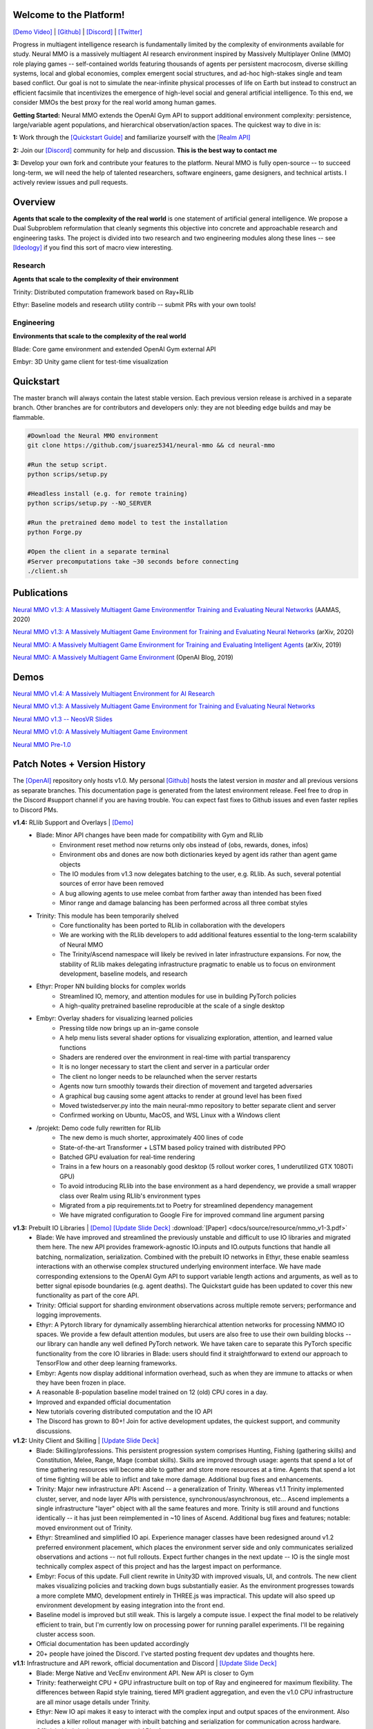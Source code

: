 
.. |env| image:: docs/source/resource/image/v1-4_splash.png

.. |icon| image:: docs/source/resource/icon/icon_pixel.png

.. |ags| image:: docs/source/resource/icon/rs/ags.png
.. |air| image:: docs/source/resource/icon/rs/air.png
.. |earth| image:: docs/source/resource/icon/rs/earth.png
.. |fire| image:: docs/source/resource/icon/rs/fire.png
.. |water| image:: docs/source/resource/icon/rs/water.png

.. |red| image:: docs/source/resource/icon/agent/red.png
.. |blue| image:: docs/source/resource/icon/agent/blue.png
.. |green| image:: docs/source/resource/icon/agent/green.png
.. |fuchsia| image:: docs/source/resource/icon/agent/fuchsia.png
.. |orange| image:: docs/source/resource/icon/agent/orange.png
.. |mint| image:: docs/source/resource/icon/agent/mint.png
.. |purple| image:: docs/source/resource/icon/agent/purple.png
.. |spring| image:: docs/source/resource/icon/agent/spring.png
.. |yellow| image:: docs/source/resource/icon/agent/yellow.png
.. |cyan| image:: docs/source/resource/icon/agent/cyan.png
.. |magenta| image:: docs/source/resource/icon/agent/magenta.png
.. |sky| image:: docs/source/resource/icon/agent/sky.png

|env|

.. #############################################################################################################
.. WARNING: Do NOT edit the overview.rst. That file gets copied from the root README.rst and will be overwritten
.. #############################################################################################################

|icon| Welcome to the Platform!
##############################

`[Demo Video] <https://youtu.be/DkHopV1RSxw>`_ | `[Github] <https://github.com/jsuarez5341/neural-mmo>`_ | `[Discord] <https://discord.gg/BkMmFUC>`_ | `[Twitter] <https://twitter.com/jsuarez5341>`_

Progress in multiagent intelligence research is fundamentally limited by the complexity of environments available for study. Neural MMO is a massively multiagent AI research environment inspired by Massively Multiplayer Online (MMO) role playing games -- self-contained worlds featuring thousands of agents per persistent macrocosm, diverse skilling systems, local and global economies, complex emergent social structures, and ad-hoc high-stakes single and team based conflict.  Our goal is not to simulate the near-infinite physical processes of life on Earth but instead to construct an efficient facsimile that incentivizes the emergence of high-level social and general artificial intelligence. To this end, we consider MMOs the best proxy for the real world among human games.

**Getting Started:** Neural MMO extends the OpenAI Gym API to support additional environment complexity: persistence, large/variable agent populations, and hierarchical observation/action spaces. The quickest way to dive in is:

**1:** Work through the `[Quickstart Guide] <https://jsuarez5341.github.io/neural-mmo/build/html/overview.html#ags-quickstart>`_ and familiarize yourself with the `[Realm API] <https://jsuarez5341.github.io/neural-mmo/build/html/autodoc/forge.blade.core.realm.html>`_

**2:** Join our `[Discord] <https://discord.gg/BkMmFUC>`_ community for help and discussion. **This is the best way to contact me**

**3:** Develop your own fork and contribute your features to the platform. Neural MMO is fully open-source -- to succeed long-term, we will need the help of talented researchers, software engineers, game designers, and technical artists. I actively review issues and pull requests.

|icon| Overview
##############

.. image:: docs/source/resource/figure/web/overview.svg

**Agents that scale to the complexity of the real world** is one statement of artificial general intelligence. We propose a Dual Subproblem reformulation that cleanly segments this objective into concrete and approachable research and engineering tasks. The project is divided into two research and two engineering modules along these lines -- see `[Ideology] <https://jsuarez5341.github.io/neural-mmo/build/html/overview.html#ags-ideology>`_ if you find this sort of macro view interesting.

Research
--------

**Agents that scale to the complexity of their environment**

|water| Trinity: Distributed computation framework based on Ray+RLlib

|air| Ethyr: Baseline models and research utility contrib -- submit PRs with your own tools!

Engineering
-----------

**Environments that scale to the complexity of the real world**

|earth| Blade: Core game environment and extended OpenAI Gym external API

|fire| Embyr: 3D Unity game client for test-time visualization

|icon| Quickstart
################

The master branch will always contain the latest stable version. Each previous version release is archived in a separate branch. Other branches are for contributors and developers only: they are not bleeding edge builds and may be flammable.

.. code-block:: python

   #Download the Neural MMO environment
   git clone https://github.com/jsuarez5341/neural-mmo && cd neural-mmo

   #Run the setup script.
   python scrips/setup.py

   #Headless install (e.g. for remote training)
   python scrips/setup.py --NO_SERVER

   #Run the pretrained demo model to test the installation
   python Forge.py

   #Open the client in a separate terminal
   #Server precomputations take ~30 seconds before connecting
   ./client.sh

|icon| Publications
##################

`Neural MMO v1.3: A Massively Multiagent Game Environmentfor Training and Evaluating Neural Networks <http://ifaamas.org/Proceedings/aamas2020/pdfs/p2020.pdf>`_ (AAMAS, 2020)

`Neural MMO v1.3: A Massively Multiagent Game Environment for Training and Evaluating Neural Networks <https://arxiv.org/abs/2001.12004>`_ (arXiv, 2020)

`Neural MMO: A Massively Multiagent Game Environment for Training and Evaluating Intelligent Agents <https://arxiv.org/abs/1903.00784>`_ (arXiv, 2019)

`Neural MMO: A Massively Multiagent Game Environment <https://github.com/jsuarez5341/neural-mmo>`_ (OpenAI Blog, 2019)

|icon| Demos
###########

`Neural MMO v1.4: A Massively Multiagent Environment for AI Research <https://youtu.be/y_f77u9vlLQ>`_

`Neural MMO v1.3: A Massively Multiagent Game Environment for Training and Evaluating Neural Networks <https://youtu.be/DkHopV1RSxw>`_

`Neural MMO v1.3 -- NeosVR Slides <https://youtu.be/tnMquwPjqgI>`_

`Neural MMO v1.0: A Massively Multiagent Game Environment <https://s3-us-west-2.amazonaws.com/openai-assets/neural-mmo/neural_mmo_client_demo.mp4>`_

`Neural MMO Pre-1.0 <https://youtu.be/tCo8CPHVtUE>`_

|icon| Patch Notes + Version History
###################################

The `[OpenAI] <https://github.com/openai/neural-mmo>`_ repository only hosts v1.0. My personal `[Github] <https://github.com/jsuarez5341/neural-mmo>`_ hosts the latest version in *master* and all previous versions as separate branches. This documentation page is generated from the latest environment release. Feel free to drop in the Discord #support channel if you are having trouble. You can expect fast fixes to Github issues and even faster replies to Discord PMs.

**v1.4:** RLlib Support and Overlays | `[Demo] <https://youtu.be/y_f77u9vlLQ>`_
   - Blade: Minor API changes have been made for compatibility with Gym and RLlib
      - Environment reset method now returns only obs instead of (obs, rewards, dones, infos)
      - Environment obs and dones are now both dictionaries keyed by agent ids rather than agent game objects
      - The IO modules from v1.3 now delegates batching to the user, e.g. RLlib. As such, several potential sources of error have been removed
      - A bug allowing agents to use melee combat from farther away than intended has been fixed
      - Minor range and damage balancing has been performed across all three combat styles
   - Trinity: This module has been temporarily shelved
      - Core functionality has been ported to RLlib in collaboration with the developers
      - We are working with the RLlib developers to add additional features essential to the long-term scalability of Neural MMO
      - The Trinity/Ascend namespace will likely be revived in later infrastructure expansions. For now, the stability of RLlib makes delegating infrastructure pragmatic to enable us to focus on environment development, baseline models, and research
   - Ethyr: Proper NN building blocks for complex worlds
      - Streamlined IO, memory, and attention modules for use in building PyTorch policies
      - A high-quality pretrained baseline reproducible at the scale of a single desktop
   - Embyr: Overlay shaders for visualizing learned policies
      - Pressing tilde now brings up an in-game console
      - A help menu lists several shader options for visualizing exploration, attention, and learned value functions
      - Shaders are rendered over the environment in real-time with partial transparency
      - It is no longer necessary to start the client and server in a particular order
      - The client no longer needs to be relaunched when the server restarts
      - Agents now turn smoothly towards their direction of movement and targeted adversaries
      - A graphical bug causing some agent attacks to render at ground level has been fixed
      - Moved twistedserver.py into the main neural-mmo repository to better separate client and server
      - Confirmed working on Ubuntu, MacOS, and WSL Linux with a Windows client
   - /projekt: Demo code fully rewritten for RLlib
      - The new demo is much shorter, approximately 400 lines of code
      - State-of-the-art Transformer + LSTM based policy trained with distributed PPO
      - Batched GPU evaluation for real-time rendering
      - Trains in a few hours on a reasonably good desktop (5 rollout worker cores, 1 underutilized GTX 1080Ti GPU)
      - To avoid introducing RLlib into the base environment as a hard dependency, we provide a small wrapper class over Realm using RLlib's environment types
      - Migrated from a pip requirements.txt to Poetry for streamlined dependency management
      - We have migrated configuration to Google Fire for improved command line argument parsing

**v1.3:** Prebuilt IO Libraries | `[Demo] <https://youtu.be/DkHopV1RSxw>`_ `[Update Slide Deck] <https://docs.google.com/presentation/d/1tqm_Do9ph-duqqAlx3r9lI5Nbfb9yUfNEtXk1Qo4zSw/edit?usp=sharing>`_ :download:`[Paper] <docs/source/resource/nmmo_v1-3.pdf>`
   - Blade: We have improved and streamlined the previously unstable and difficult to use IO libraries and migrated them here. The new API provides framework-agnostic IO.inputs and IO.outputs functions that handle all batching, normalization, serialization. Combined with the prebuilt IO networks in Ethyr, these enable seamless interactions with an otherwise complex structured underlying environment interface. We have made corresponding extensions to the OpenAI Gym API to support variable length actions and arguments, as well as to better signal episode boundaries (e.g. agent deaths). The Quickstart guide has been updated to cover this new functionality as part of the core API.
   - Trinity: Official support for sharding environment observations across multiple remote servers; performance and logging improvements.
   - Ethyr: A Pytorch library for dynamically assembling hierarchical attention networks for processing NMMO IO spaces. We provide a few default attention modules, but users are also free to use their own building blocks -- our library can handle any well defined PyTorch network. We have taken care to separate this PyTorch specific functionality from the core IO libraries in Blade: users should find it straightforward to extend our approach to TensorFlow and other deep learning frameworks.
   - Embyr: Agents now display additional information overhead, such as when they are immune to attacks or when they have been frozen in place.
   - A reasonable 8-population baseline model trained on 12 (old) CPU cores in a day.
   - Improved and expanded official documentation
   - New tutorials covering distributed computation and the IO API
   - The Discord has grown to 80+! Join for active development updates, the quickest support, and community discussions.

**v1.2:** Unity Client and Skilling | `[Update Slide Deck] <https://docs.google.com/presentation/d/1G9fjYS6j8vZMfzCbB90T6ZmdyixTrQJQwZbs8l9HBVo/edit?usp=sharing>`_
   - Blade: Skilling/professions. This persistent progression system comprises Hunting, Fishing (gathering skills) and Constitution, Melee, Range, Mage (combat skills). Skills are improved through usage: agents that spend a lot of time gathering resources will become able to gather and store more resources at a time. Agents that spend a lot of time fighting will be able to inflict and take more damage. Additional bug fixes and enhancements.
   - Trinity: Major new infrastructure API: Ascend -- a generalization of Trinity. Whereas v1.1 Trinity implemented cluster, server, and node layer APIs with persistence, synchronous/asynchronous, etc... Ascend implements a single infrastructure "layer" object with all the same features and more. Trinity is still around and functions identically -- it has just been reimplemented in ~10 lines of Ascend. Additional bug fixes and features; notable: moved environment out of Trinity.
   - Ethyr: Streamlined and simplified IO api. Experience manager classes have been redesigned around v1.2 preferred environment placement, which places the environment server side and only communicates serialized observations and actions -- not full rollouts. Expect further changes in the next update -- IO is the single most technically complex aspect of this project and has the largest impact on performance.
   - Embyr: Focus of this update. Full client rewrite in Unity3D with improved visuals, UI, and controls. The new client makes visualizing policies and tracking down bugs substantially easier. As the environment progresses towards a more complete MMO, development entirely in THREE.js was impractical. This update will also speed up environment development by easing integration into the front end.
   - Baseline model is improved but still weak. This is largely a compute issue. I expect the final model to be relatively efficient to train, but I'm currently low on processing power for running parallel experiments. I'll be regaining cluster access soon.
   - Official documentation has been updated accordingly
   - 20+ people have joined the Discord. I've started posting frequent dev updates and thoughts here.

**v1.1:** Infrastructure and API rework, official documentation and Discord | `[Update Slide Deck] <https://docs.google.com/presentation/d/1EXvluWaaReb2_s5L28dOWqyxf6-fvAbtMcBbaMr-Aow/edit?usp=sharing>`_
   - Blade: Merge Native and VecEnv environment API. New API is closer to Gym
   - Trinity: featherweight CPU + GPU infrastructure built on top of Ray and engineered for maximum flexibility. The differences between Rapid style training, tiered MPI gradient aggregation, and even the v1.0 CPU infrastructure are all minor usage details under Trinity.
   - Ethyr: New IO api makes it easy to interact with the complex input and output spaces of the environment. Also includes a killer rollout manager with inbuilt batching and serialization for communication across hardware.
   - Official github.io documentation and API reference
   - Official Discord
   - End to end training source. There is also a pretrained model, but it's just a weak single population foraging baseline around 2.5x of random reward. I'm currently between cluster access -- once I get my hands on some better hardware, I'll retune hyperparameters for the new demo model.

**v1.0:** Initial OpenAI environment release | `[Demo] <https://s3-us-west-2.amazonaws.com/openai-assets/neural-mmo/neural_mmo_client_demo.mp4>`_ `[Blog] <https://openai.com/blog/neural-mmo/>`_ `[Paper] <https://arxiv.org/pdf/1903.00784.pdf>`_
   - Blade: Base environment with foraging and combat
   - Embyr: THREE.js web client
   - Trinity: CPU based distributed training infrastructure
   - Ethyr: Contrib library of research utilities
   - Basic project-level documentation
   - End to end training source and a pretrained model

**v0.x:** Private development | `[Neural MMO Pre-1.0] <https://youtu.be/tCo8CPHVtUE>`_
   - Personal-scale side project and early prototyping

|icon| Rendering and Overlays
############################

Embyr is the Neural MMO renderer. It is written in C# using Unity3D and functions much like an MMO game client: rather than directly simulating game logic, it renders the current game state from packets communicated by the Neural MMO server over a Twisted WebSocket. This design cuts out the overhead of running a bulky game engine during training and also enables us to keep the environment in pure Python for faster development. Embyr is maintained in a separate repository for historical reasons as well as because it is large and not required on remote servers during distributed training. Agents advance various foraging and combat skills by collecting food and water and engaging in fights with other agents:

.. image:: docs/source/resource/image/v1-4_combat.png

To view an agent's skill levels or follow it with the camera, simply click on it:

.. image:: docs/source/resource/image/v1-4_ui.png

The client ships with an in-game console (press tilde ~ to toggle) stocked with prebuilt overlays for visualizing various aspects of the learned policy.

.. image:: docs/source/resource/figure/web/overlays.svg


The counts overlay renders a heatmap of agent exploration in real time:

.. image:: docs/source/resource/image/v1-4_counts.png

The attention overlay renders egocentric heatmaps of each agent's attention weightings in real time:

.. image:: docs/source/resource/image/v1-4_attention.png

The values overlay renders a heatmap of the agent's learned value function in real time:

.. image:: docs/source/resource/image/v1-4_values.png

The globalValues overlay hallucinates an agent on each cell and computes the value function for that agent with no other agents on the map and all resources present. This requires a forward pass for each of the ~3600 tiles in the environment. The overlay is precomputed once during server initialization (~30 seconds) and may be disabled in projekt/config.py for faster startup:

.. image:: docs/source/resource/image/v1-4_globalValues.png

|icon| Tutorials
###############

Training from scratch
---------------------

Next, we will get familiar with the baseline parameters and train a model from scratch. Open up projekt/config.py, which contains all of the training configuration options. You can either edit defaults here or override individual parameters using command line arguments. To train a baseline, simply run:

.. code-block:: python

  python Forge.py --LOAD_MODEL=False, --RENDER=False

You can reduce batch size if you are running out of memory or disable CUDA if you don't have a GPU on hand, but performance may suffer. All baseline models train overnight with four i7-9700K CPU cores @3.6 GHz + one GTX 1080Ti at very low utilization and 32 GB of RAM:

.. image:: docs/source/resource/figure/web/train.png

As a sanity check, your agents should have learned not to run into lava after a few epochs, around 20 average lifetime. The trained baseline models range with 30-40 average lifetime fully trained. However, individual agents may live much longer -- we have seen >10000 ticks (~100 minutes real-time). Additionally, higher average lifetime is not always strictly better -- the performance of each agent is loosely coupled to the performance of all other agents. Rendering and overlays help resolve discrepancies.

The IO API
----------

OpenAI Gym supports standard definitions for structured, mixed discrete/continuous observation and action (input/output or IO) spaces. However, there are a few issues:

1. OpenAI Gym has a couple of blind spots surrounding dictionary and repeated set observations

2. The existence of structured IO spaces does not imply a corresponding neural architecture for processing them

Neural MMO resolves both of these problems out of the box. We have worked with the RLlib developers to augment OpenAI Gym's *spaces* API with two new structure objects, *Repeated* and *FlexDict*.

Additionally, we have implemented substantially general procedural generation code that automatically fits attentional PyTorch architectures to the given IO spaces. These will be subject to minor tweaks from update to update but should remain structurally stable from update to update. The high-level concept is to model observations of sets of entities, each of which is a set of attributes:

.. image:: docs/source/resource/figure/web/header.svg

Entity embeddings are created by attending over attributes, and the observation is flattened to a fixed-length embedding by attenting over entity embeddings. Actions are similarly defined by targeting entity embeddings with attention. The diagram below summarizes this process -- see the `[Neural MMO v1.3 white paper] <https://arxiv.org/abs/2001.12004>`_ for details

.. image:: docs/source/resource/figure/web/io.svg

Our Baseline models include an abstract *Base* model that instantiates our IO modules but defers the hidden network to subclasses:

.. code-block:: python

   class Base(nn.Module):
      def __init__(self, config):
         ...
         self.output = io.Output(config)
         self.input  = io.Input(config,
               embeddings=policy.BiasedInput,
               attributes=policy.Attention)
         self.valueF = nn.Linear(config.HIDDEN, 1)

      def hidden(self, obs, state=None, lens=None):
         raise NotImplementedError('Implement this method in a subclass')

      def forward(self, obs, state=None, lens=None):
         entityLookup  = self.input(obs)
         hidden, state = self.hidden(entityLookup, state, lens)
         self.value    = self.valueF(hidden).squeeze(1)
         actions       = self.output(hidden, entityLookup)
         return actions, state

Custom models work by defining new subnetworks and overriding the *hidden* method. For example:

.. code-block:: python

   class Simple(Base):
      def __init__(self, config):
         '''Simple baseline model with flat subnetworks'''
         super().__init__(config)
         h = config.HIDDEN

         self.conv   = nn.Conv2d(h, h, 3)
         self.pool   = nn.MaxPool2d(2)
         self.fc     = nn.Linear(h*3*3, h)

         self.proj   = nn.Linear(2*h, h)
         self.attend = policy.Attention(self.embed, h)

      def hidden(self, obs, state=None, lens=None):
         #Attentional agent embedding
         agents, _ = self.attend(obs[Stimulus.Entity])

         #Convolutional tile embedding
         tiles     = obs[Stimulus.Tile]
         self.attn = torch.norm(tiles, p=2, dim=-1)

         w      = self.config.WINDOW
         batch  = tiles.size(0)
         hidden = tiles.size(2)
         tiles  = tiles.reshape(batch, w, w, hidden).permute(0, 3, 1, 2)
         tiles  = self.conv(tiles)
         tiles  = self.pool(tiles)
         tiles  = tiles.reshape(batch, -1)
         tiles  = self.fc(tiles)

         hidden = torch.cat((agents, tiles), dim=-1)
         hidden = self.proj(hidden)
         return hidden, state

You can write your own PyTorch models using the same template. Or, if you prefer, you can use our IO subnetworks directly, as is done in our *Base* class. Neural MMO's IO spaces themselves are framework agnostic, but if you want to train in e.g. TensorFlow, you will have to write analogous IO networks.

|icon| Ideology
##############

The dual problem formulation mentioned in the Quickstart guide is core to the guiding ideology of the project. Depending on your own personal conception of where the field is as the moment, this may seem like a practical philosophy, AGI cultism, or anything in between. Regardless, see this `[Two Pager] <https://docs.google.com/document/d/1_76rYTPtPysSh2_cFFz3Mfso-9VL3_tF5ziaIZ8qmS8/edit?usp=sharing>`_ for a more thorough overview of the project approach and objective.

The discussion of failure modes below is mostly intended to dissuade skepticism, which thus far I've found correlates perfectly with lack of familiarity with MMOs. If you are very familiar with MMOs + current AI research and are still skeptical, please contact me on the Discord -- I'd love to hear your views.

|icon| Failure Modes
-------------------

Evaluation can be somewhat difficult in our setting but is not a major blocker. For smaller experiments, we find population size and resource utilization to be reasonable metrics of success. For larger experiments with sufficient domain randomization, Tournaments (as described in the accompanying paper) allow for cross validation of approaches.

We are currently aware of three failure cases for the project:
  * Computational infeasibility
  * "Agents that scale to their environment" is too hard
  * "Environments that scale to the real world" is too hard

The first failure case is a serious risk, but is shared among all areas of the field. This project is not uniquely compute intensive -- in fact, it is one of few environments where it is straightforward to train reasonable policies on a single CPU. If scale is the main issue here, it is likely shared among most if not all other approaches.

The second problem is probably most familiar to researchers as exploration. Given a cold start, how can agents bootstrap both to better policies and to better exploration strategies? This is a hard problem, but it is unlikely to kill the project because:
  * This is independently an important problem that many researchers are already working on already
  * The environment of this project is designed collaboratively to assist agents early on in learning, rather than adversarially as a hard benchmark
  * `[Recent] <https://blog.openai.com/openai-five/>`_ `projects <https://blog.openai.com/learning-dexterity/>`_ have demonstrated success at scale.

The third problem probably appears most likely to many researchers, but least likely to anyone who has spent a significant amount of time in MMOs. Here is a map of the NYC subway:

.. image:: docs/source/resource/image/rs/quests.png
  :alt: Quest Map
`[Source] <https://www.reddit.com/user/Gamez_X>`_

Actually, it's a quest map of Runescape, a particular MMO that our environment is loosely based upon. Each quest is a puzzle in itself, takes anywhere from several minutes to several hours to complete, is part of an interconnected web of prerequisites of other quests, and provides different incentives for completion ranging from equipment to unlockable content to experience in a tightly connected set of skills:

.. image:: docs/source/resource/image/rs/skills.png
  :alt: Skills

.. image:: docs/source/resource/image/rs/equipment.png
  :alt: Equipment
`[Source] <https://www.jagex.com/en-GB/>`_

In a massive open world:

.. image:: docs/source/resource/image/rs/map.png
  :alt: GameMap
`[Source] <https://www.jagex.com/en-GB/>`_

The most complex class of games considered to date is MOBAs (Massive Online Battle Arenas, e.g. Dota, Quake CTF), which are round based, take on order of an hour, and are mechanically intensive. Achieving 99 in all skills and acquiring the best gear in Runescape takes, at minimum, several thousand hours. In a tournament setting where attacking other players is allowed everywhere, moment-to-moment gameplay is less important than balancing the risks and rewards of any potential strategy--especially in the presence of hundreds of other players attempting to do the same. There is almost certainly still a complexity gap from MMOs to the real world, but we believe it is much smaller than that in environments currently available.

While our environment is nowhere near the level of complexity of a real MMO yet, it does contain key properties of persistence, population scale, and open-endedness. As agents begin to reach the ceiling of the current environment, we plan on continuing development to raise the ceiling.

|icon| Authorship, License, Disclaimer
#####################################

I, `[Joseph Suarez] <https://github.com/jsuarez5341>`_, am the primary author of Neural MMO. I plan to continue development for at least the duration of my EECS PhD at MIT or until someone convinces me that there is a better way to solve AGI. Everything written in the source and documentation is my own opinion. I do not speak for OpenAI, MIT, Clare, Phillip, Igor, or anyone else involved in the project.

2020 (spring): v1.3 and v1.4 releases
   - Neural MMO v1.3 presented as an Extended Abstract at AAMAS 2020
   - Neural MMO v1.3-prerelease presented at a casual seminar in NeosVR

2019 (fall): Neural MMO development continues at MIT as the main project of my PhD
   - I am continuing my role as the primary developer
   - **Phillip Isola** resumes project oversight as my adviser
   - We are beginning to get open source contributions

2018 (fall): Independent development results in v1.1 and v1.2:
   - I ran the project solo. These versions are derivative works and are MIT sublicensed in my name

2018 (spring): Neural MMO development continues during a 6-month internship at **OpenAI**, culminating in the v1.0 environment (MIT licensed to **OpenAI**) and THREE.js client (MIT licensed to **Joseph Suarez** and **Clare Zhu**) release:
   - I continued my role as the primary developer
   - **Yilun Du** assisted with running experiments and particularly in setting up tournaments for the v1.0 release
   - **Phillip Isola** and **Igor Mordatch** managed and advised the project
   - The v1.0 environment is registered to **OpenAI** and available under the MIT license
   - The legacy THREE.js client was developed independently as a collaboration between myself and **Clare Zhu**. It was originally created as follow-up work for the paper and blog post, but we ended up merging it in. This is also the reason that the project is split into two repositories. It is registered to us jointly and is available under the MIT license

2017 (summer): Neural MMO development begins:
   - I started Neural MMO as an independent side project
   - I (**Joseph Suarez**) retain ownership of this smaller original code base and game kernel, along with associated ideas. I created these before my affiliations with OpenAI and MIT

Open source contributors, listed by time since latest contribution. Discord handle have been used for individuals who have not granted explicit permission to display their real names:
   - **Jack Garbus:** Major contributions to the logging framework, feedback on the documentation and tutorials
   - **@tdimeola:** Feedback on the documentation and tutorials
   - **@cehinson:** Mac build of the Unity3D client

|icon| Assets
############

Some assets used in this project belong to `[Jagex] <https://www.jagex.com/en-GB/>`_, the creators of Runescape, such as

|ags| |earth| |water| |fire| |air|

We currently use them for flavor as an homage to the game that inspired the project. We believe these fall under fair use as a not-for-profit project for the advancement of artificial intelligence research -- however, we are more than happy to remove them upon request. We do own the 2D and 3D files for agents, represented by three neurons.

|red| |blue| |green| |fuchsia| |orange| |mint| |purple| |spring| |yellow| |cyan| |magenta| |sky|

|ags| Namesake
##############

In formal publications, we refer to our project simply as a (the first) "Neural MMO." Internally and informally, we call it "Projekt: Godsword" (God-Sword). The name comes from two sources: CD Projekt Red, my personal favorite game dev studio, and OldSchool Runescape, which contains an iconic set of weapons called godswords. The latter is a particularly good model for AI environments; the former is more of a soft flavor inspiration.
